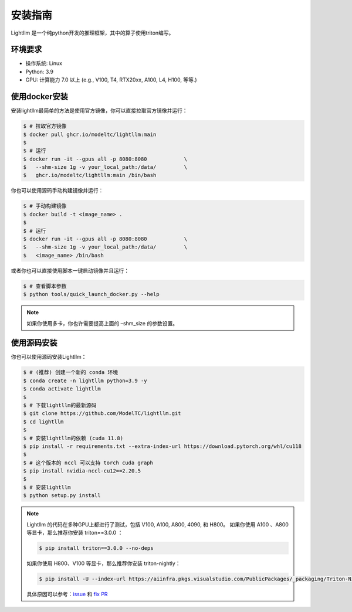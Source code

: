 .. _installation:

安装指南
============

Lightllm 是一个纯python开发的推理框架，其中的算子使用triton编写。

环境要求
------------

* 操作系统: Linux
* Python: 3.9
* GPU: 计算能力 7.0 以上 (e.g., V100, T4, RTX20xx, A100, L4, H100, 等等.)

.. _build_from_docker:

使用docker安装
----------------
安装lightllm最简单的方法是使用官方镜像，你可以直接拉取官方镜像并运行：

.. code-block:: console

    $ # 拉取官方镜像
    $ docker pull ghcr.io/modeltc/lightllm:main
    $
    $ # 运行
    $ docker run -it --gpus all -p 8080:8080            \
    $   --shm-size 1g -v your_local_path:/data/         \
    $   ghcr.io/modeltc/lightllm:main /bin/bash

你也可以使用源码手动构建镜像并运行：

.. code-block:: console

    $ # 手动构建镜像
    $ docker build -t <image_name> .
    $
    $ # 运行
    $ docker run -it --gpus all -p 8080:8080            \
    $   --shm-size 1g -v your_local_path:/data/         \
    $   <image_name> /bin/bash

或者你也可以直接使用脚本一键启动镜像并且运行：

.. code-block:: console
    
    $ # 查看脚本参数
    $ python tools/quick_launch_docker.py --help

.. note::
    如果你使用多卡，你也许需要提高上面的 –shm_size 的参数设置。

.. _build_from_source:

使用源码安装
----------------

你也可以使用源码安装Lightllm：

.. code-block:: console

    $ # (推荐) 创建一个新的 conda 环境
    $ conda create -n lightllm python=3.9 -y
    $ conda activate lightllm
    $
    $ # 下载lightllm的最新源码
    $ git clone https://github.com/ModelTC/lightllm.git
    $ cd lightllm
    $
    $ # 安装lightllm的依赖 (cuda 11.8)
    $ pip install -r requirements.txt --extra-index-url https://download.pytorch.org/whl/cu118
    $
    $ # 这个版本的 nccl 可以支持 torch cuda graph
    $ pip install nvidia-nccl-cu12==2.20.5
    $
    $ # 安装lightllm
    $ python setup.py install

.. note::

    Lightllm 的代码在多种GPU上都进行了测试，包括 V100, A100, A800, 4090, 和 H800。
    如果你使用 A100 、A800 等显卡，那么推荐你安装 triton==3.0.0 ：

    .. code-block:: console

        $ pip install triton==3.0.0 --no-deps

    如果你使用 H800、V100 等显卡，那么推荐你安装 triton-nightly：

    .. code-block:: console

        $ pip install -U --index-url https://aiinfra.pkgs.visualstudio.com/PublicPackages/_packaging/Triton-Nightly/pypi/simple/ triton-nightly --no-deps
    
    具体原因可以参考：`issue <https://github.com/triton-lang/triton/issues/3619>`_ 和 `fix PR <https://github.com/triton-lang/triton/pull/3638>`_


